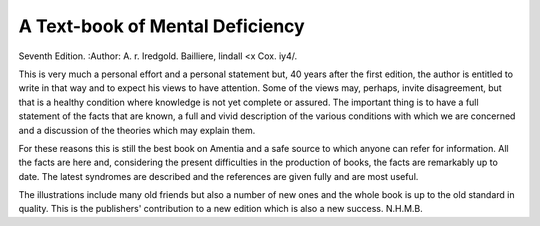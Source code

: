 A Text-book of Mental Deficiency
===================================

Seventh Edition.
:Author: A. r. Iredgold. Bailliere, lindall <x Cox. iy4/.

This is very much a personal effort and a personal
statement but, 40 years after the first edition, the author
is entitled to write in that way and to expect his views
to have attention. Some of the views may, perhaps,
invite disagreement, but that is a healthy condition
where knowledge is not yet complete or assured. The
important thing is to have a full statement of the facts
that are known, a full and vivid description of the various
conditions with which we are concerned and a discussion
of the theories which may explain them.

For these reasons this is still the best book on Amentia
and a safe source to which anyone can refer for information. All the facts are here and, considering the present
difficulties in the production of books, the facts are
remarkably up to date. The latest syndromes are
described and the references are given fully and are
most useful.

The illustrations include many old friends but also
a number of new ones and the whole book is up to the
old standard in quality. This is the publishers' contribution to a new edition which is also a new success.
N.H.M.B.
